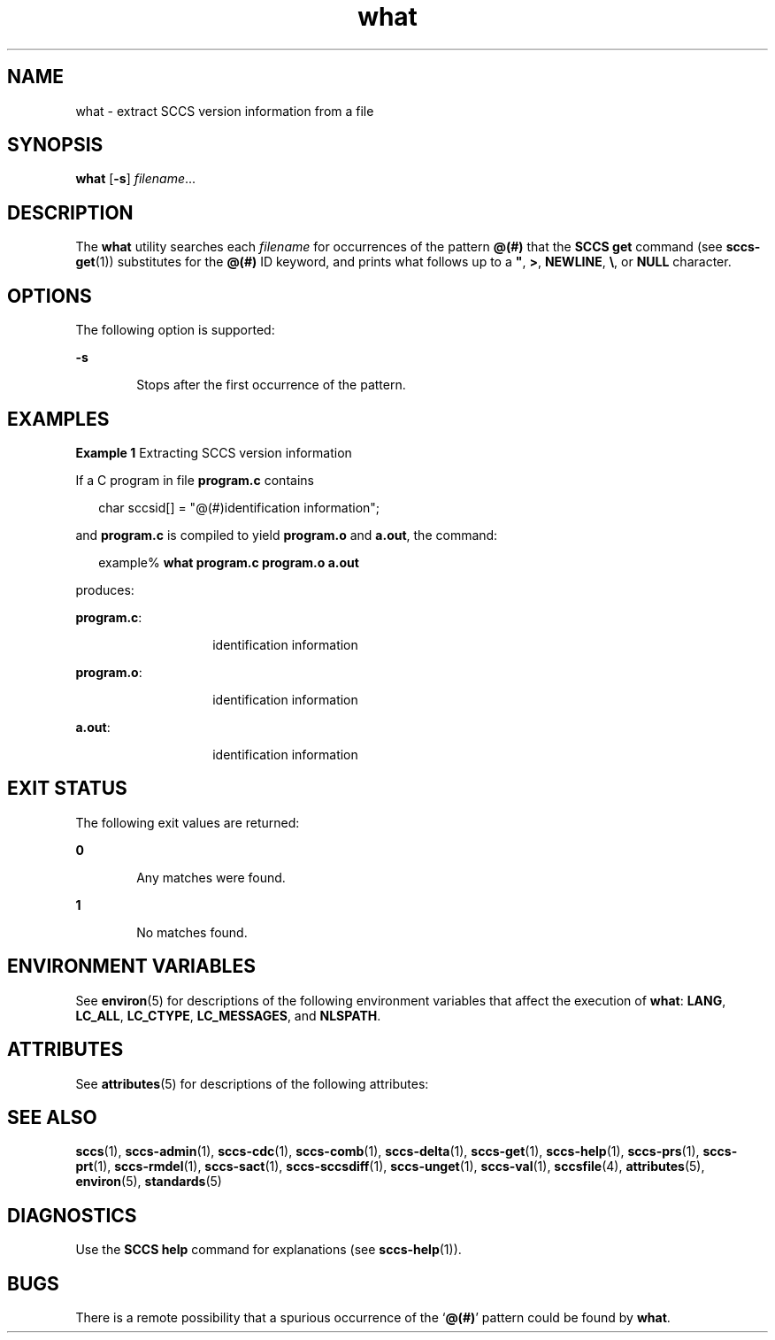 '\" te
.\" Copyright (c) 2002, Sun Microsystems, Inc. All Rights Reserved.
.\" Copyright (c) 2012-2013, J. Schilling
.\" Copyright (c) 2013, Andreas Roehler
.\" Copyright 1989 AT&T
.\" CDDL HEADER START
.\"
.\" The contents of this file are subject to the terms of the
.\" Common Development and Distribution License ("CDDL"), version 1.0.
.\" You may only use this file in accordance with the terms of version
.\" 1.0 of the CDDL.
.\"
.\" A full copy of the text of the CDDL should have accompanied this
.\" source.  A copy of the CDDL is also available via the Internet at
.\" http://www.opensource.org/licenses/cddl1.txt
.\"
.\" When distributing Covered Code, include this CDDL HEADER in each
.\" file and include the License file at usr/src/OPENSOLARIS.LICENSE.
.\" If applicable, add the following below this CDDL HEADER, with the
.\" fields enclosed by brackets "[]" replaced with your own identifying
.\" information: Portions Copyright [yyyy] [name of copyright owner]
.\"
.\" CDDL HEADER END
.TH what 1 "30 Sep 2002" "SunOS 5.11" "User Commands"
.SH NAME
what \- extract SCCS version information from a file
.SH SYNOPSIS
.LP
.nf
\fBwhat\fR [\fB-s\fR] \fIfilename\fR...
.fi

.SH DESCRIPTION
.sp
.LP
The
.B what
utility searches each
.I filename
for occurrences of the
pattern
.B @(#)
that the
.B "SCCS get"
command (see
.BR sccs-get (1))
substitutes for the
.B @(#)
ID keyword, and prints
what follows up to a \fB"\fR, \fB>\fR, \fBNEWLINE\fR, \fB\e\fR, or
.B NULL
character.
.SH OPTIONS
.sp
.LP
The following option is supported:
.sp
.ne 2
.mk
.na
.B -s
.ad
.RS 6n
.rt
Stops after the first occurrence of the pattern.
.RE

.SH EXAMPLES
.LP
.B Example 1
Extracting SCCS version information
.sp
.LP
If a C program in file
.B program.c
contains

.sp
.in +2
.nf
char sccsid[\|] = "\|@(#)identification information\|";
.fi
.in -2
.sp

.sp
.LP
and
.B program.c
is compiled to yield
.B program.o
and
.BR a.out ,
the command:

.sp
.in +2
.nf
example% \fBwhat program.c program.o a.out\fR
.fi
.in -2
.sp

.sp
.LP
produces:

.sp
.ne 2
.mk
.na
.BR program.c :
.ad
.RS 14n
.rt
identification information
.RE

.sp
.ne 2
.mk
.na
.BR program.o :
.ad
.RS 14n
.rt
identification information
.RE

.sp
.ne 2
.mk
.na
.BR a.out :
.ad
.RS 14n
.rt
identification information
.RE

.SH EXIT STATUS
.sp
.LP
The following exit values are returned:
.sp
.ne 2
.mk
.na
.B 0
.ad
.RS 6n
.rt
Any matches were found.
.RE

.sp
.ne 2
.mk
.na
.B 1
.ad
.RS 6n
.rt
No matches found.
.RE

.SH ENVIRONMENT VARIABLES
.sp
.LP
See
.BR environ (5)
for descriptions of the following environment
variables that affect the execution of
.BR what :
.BR LANG ,
.BR LC_ALL ,
.BR LC_CTYPE ,
.BR LC_MESSAGES ,
and
.BR NLSPATH .
.SH ATTRIBUTES
.sp
.LP
See
.BR attributes (5)
for descriptions of the following attributes:
.sp

.sp
.TS
tab() box;
cw(2.75i) |cw(2.75i)
lw(2.75i) |lw(2.75i)
.
ATTRIBUTE TYPEATTRIBUTE VALUE
_
AvailabilitySUNWsprot
_
Interface StabilityStandard
.TE

.SH SEE ALSO
.sp
.LP
.BR sccs (1),
.BR sccs-admin (1),
.BR sccs-cdc (1),
.BR sccs-comb (1),
.BR sccs-delta (1),
.BR sccs-get (1),
.BR sccs-help (1),
.BR sccs-prs (1),
.BR sccs-prt (1),
.BR sccs-rmdel (1),
.BR sccs-sact (1),
.BR sccs-sccsdiff (1),
.BR sccs-unget (1),
.BR sccs-val (1),
.BR sccsfile (4),
.BR attributes (5),
.BR environ (5),
.BR standards (5)
.SH DIAGNOSTICS
.sp
.LP
Use the
.B "SCCS help"
command for explanations (see
.BR sccs-help (1)).
.SH BUGS
.sp
.LP
There is a remote possibility that a spurious occurrence of the
.RB ` @(#) '
pattern could be found by
.BR what .
